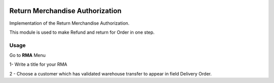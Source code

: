 .. image:: https://img.shields.io/badge/license-LGPL--3-blue.png
   :target: https://www.gnu.org/licenses/lpgl
   :alt: License: LGPL-3

================================
Return Merchandise Authorization
================================

Implementation of the  Return Merchandise Authorization.

This module is used to make Refund and return for Order in one step.

Usage
=====

Go to **RMA** Menu

1- Write a title for your RMA

2 - Choose a customer which has validated warehouse transfer to appear in field Delivery Order.


